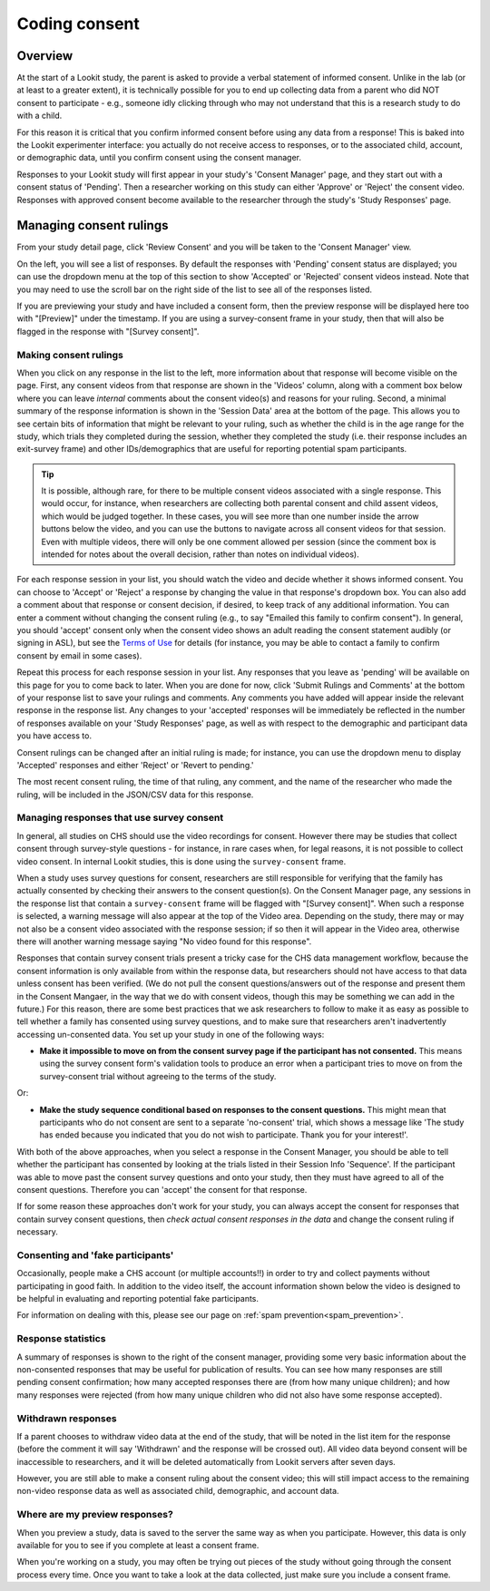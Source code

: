 ##################################
Coding consent
##################################

===========
Overview
===========

At the start of a Lookit study, the parent is asked to provide a verbal statement of informed consent. Unlike in the lab (or at least to a greater extent), it is technically possible for you to end up collecting data from a parent who did NOT consent to participate - e.g., someone idly clicking through who may not understand that this is a research study to do with a child. 

For this reason it is critical that you confirm informed consent before using any data from a response! This is baked into the Lookit experimenter interface: you actually do not receive access to responses, or to the associated child, account, or demographic data, until you confirm consent using the consent manager. 

Responses to your Lookit study will first appear in your study's 'Consent Manager' page, and they start out with a consent status of 'Pending'. Then a researcher working on this study can either 'Approve' or 'Reject' the consent video. Responses with approved consent become available to the researcher through the study's 'Study Responses' page.

==============================
Managing consent rulings
==============================

From your study detail page, click 'Review Consent' and you will be taken to the 'Consent Manager' view.

.. image:: _static/img/consent_manager.png
    :alt: Consent manager image
    
On the left, you will see a list of responses. By default the responses with 'Pending' consent status are displayed; you can use the dropdown menu at the top of this section to show 'Accepted' or 'Rejected' consent videos instead. Note that you may need to use the scroll bar on the right side of the list to see all of the responses listed.

.. image:: _static/img/consent_manager_response_list.png
    :alt: Response list on consent manager page
    :align: center
    :width: 40%

If you are previewing your study and have included a consent form, then the preview response will be displayed here too with "[Preview]" under the timestamp. If you are using a survey-consent frame in your study, then that will also be flagged in the response with "[Survey consent]".

-----------------------
Making consent rulings
-----------------------

When you click on any response in the list to the left, more information about that response will become visible on the page. First, any consent videos from that response are shown in the 'Videos' column, along with a comment box below where you can leave *internal* comments about the consent video(s) and reasons for your ruling. Second, a minimal summary of the response information is shown in the 'Session Data' area at the bottom of the page. This allows you to see certain bits of information that might be relevant to your ruling, such as whether the child is in the age range for the study, which trials they completed during the session, whether they completed the study (i.e. their response includes an exit-survey frame) and other IDs/demographics that are useful for reporting potential spam participants.

.. image:: _static/img/consent_manager_response_selected.png
    :alt: Consent manager page with a response selected

.. tip::
   It is possible, although rare, for there to be multiple consent videos associated with a single response. This would occur, for instance, when researchers are collecting both parental consent and child assent videos, which would be judged together. In these cases, you will see more than one number inside the arrow buttons below the video, and you can use the buttons to navigate across all consent videos for that session. Even with multiple videos, there will only be one comment allowed per session (since the comment box is intended for notes about the overall decision, rather than notes on individual videos).

For each response session in your list, you should watch the video and decide whether it shows informed consent. You can choose to 'Accept' or 'Reject' a response by changing the value in that response's dropdown box. You can also add a comment about that response or consent decision, if desired, to keep track of any additional information. You can enter a comment without changing the consent ruling (e.g., to say "Emailed this family to confirm consent"). In general, you should 'accept' consent only when the consent video shows an adult reading the consent statement audibly (or signing in ASL), but see the `Terms of Use <https://lookit.mit.edu/termsofuse/>`_ for details (for instance, you may be able to contact a family to confirm consent by email in some cases).

.. image:: _static/img/consent_manager_change_ruling.png
    :alt: Response list showing a comment and the dropdown consent ruling options
    :align: center
    :width: 40%

Repeat this process for each response session in your list. Any responses that you leave as 'pending' will be available on this page for you to come back to later. When you are done for now, click 'Submit Rulings and Comments' at the bottom of your response list to save your rulings and comments. Any comments you have added will appear inside the relevant response in the response list. Any changes to your 'accepted' responses will be immediately be reflected in the number of responses available on your 'Study Responses' page, as well as with respect to the demographic and participant data you have access to.

Consent rulings can be changed after an initial ruling is made; for instance, you can use the dropdown menu to display 'Accepted' responses and either 'Reject' or 'Revert to pending.'

The most recent consent ruling, the time of that ruling, any comment, and the name of the researcher who made the ruling, will be included in the JSON/CSV data for this response.

----------------------------------------------
Managing responses that use survey consent
----------------------------------------------

In general, all studies on CHS should use the video recordings for consent. However there may be studies that collect consent through survey-style questions - for instance, in rare cases when, for legal reasons, it is not possible to collect video consent. In internal Lookit studies, this is done using the ``survey-consent`` frame. 

When a study uses survey questions for consent, researchers are still responsible for verifying that the family has actually consented by checking their answers to the consent question(s). On the Consent Manager page, any sessions in the response list that contain a ``survey-consent`` frame will be flagged with "[Survey consent]". When such a response is selected, a warning message will also appear at the top of the Video area. Depending on the study, there may or may not also be a consent video associated with the response session; if so then it will appear in the Video area, otherwise there will another warning message saying "No video found for this response".

.. image:: _static/img/consent_manager_response_selected_survey_consent_no_video.png
    :alt: Response that contains survey consent questions and no video

Responses that contain survey consent trials present a tricky case for the CHS data management workflow, because the consent information is only available from within the response data, but researchers should not have access to that data unless consent has been verified. (We do not pull the consent questions/answers out of the response and present them in the Consent Mangaer, in the way that we do with consent videos, though this may be something we can add in the future.) For this reason, there are some best practices that we ask researchers to follow to make it as easy as possible to tell whether a family has consented using survey questions, and to make sure that researchers aren't inadvertently accessing un-consented data. You set up your study in one of the following ways:

* **Make it impossible to move on from the consent survey page if the participant has not consented.** This means using the survey consent form's validation tools to produce an error when a participant tries to move on from the survey-consent trial without agreeing to the terms of the study.

Or:

* **Make the study sequence conditional based on responses to the consent questions.** This might mean that participants who do not consent are sent to a separate 'no-consent' trial, which shows a message like 'The study has ended because you indicated that you do not wish to participate. Thank you for your interest!'.

With both of the above approaches, when you select a response in the Consent Manager, you should be able to tell whether the participant has consented by looking at the trials listed in their Session Info 'Sequence'. If the participant was able to move past the consent survey questions and onto your study, then they must have agreed to all of the consent questions. Therefore you can 'accept' the consent for that response.

If for some reason these approaches don't work for your study, you can always accept the consent for responses that contain survey consent questions, then *check actual consent responses in the data* and change the consent ruling if necessary.


-----------------------------------
Consenting and 'fake participants'
-----------------------------------

Occasionally, people make a CHS account (or multiple accounts!!) in order to try and collect payments without participating in good faith. In addition to the video itself, the account information shown below the video is designed to be helpful in evaluating and reporting potential fake participants.

For information on dealing with this, please see our page on :ref:`spam prevention<spam_prevention>`. 


--------------------
Response statistics
--------------------

A summary of responses is shown to the right of the consent manager, providing some very basic information about the non-consented responses that may be useful for publication of results. You can see how many responses are still pending consent confirmation; how many accepted responses there are (from how many unique children); and how many responses were rejected (from how many unique children who did not also have some response accepted).

--------------------
Withdrawn responses
--------------------

If a parent chooses to withdraw video data at the end of the study, that will be noted in the list item for the response (before the comment it will say 'Withdrawn' and the response will be crossed out). All video data beyond consent will be inaccessible to researchers, and it will be deleted automatically from Lookit servers after seven days. 

However, you are still able to make a consent ruling about the consent video; this will still impact access to the remaining non-video response data as well as associated child, demographic, and account data. 

--------------------------------
Where are my preview responses?
--------------------------------

When you preview a study, data is saved to the server the same way as when you participate. However, this data is only available for you to see if you complete at least a consent frame. 

When you're working on a study, you may often be trying out pieces of the study without going through the consent process every time. Once you want to take a look at the data collected, just make sure you include a consent frame. 